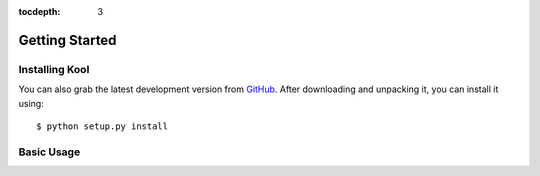 :tocdepth: 3

Getting Started
===============

Installing Kool
-----------------

You can also grab the latest development version from GitHub_. After downloading and unpacking it, you can install it using::

    $ python setup.py install


Basic Usage
-----------


.. References
.. _GitHub: https://github.com/edasi/kool